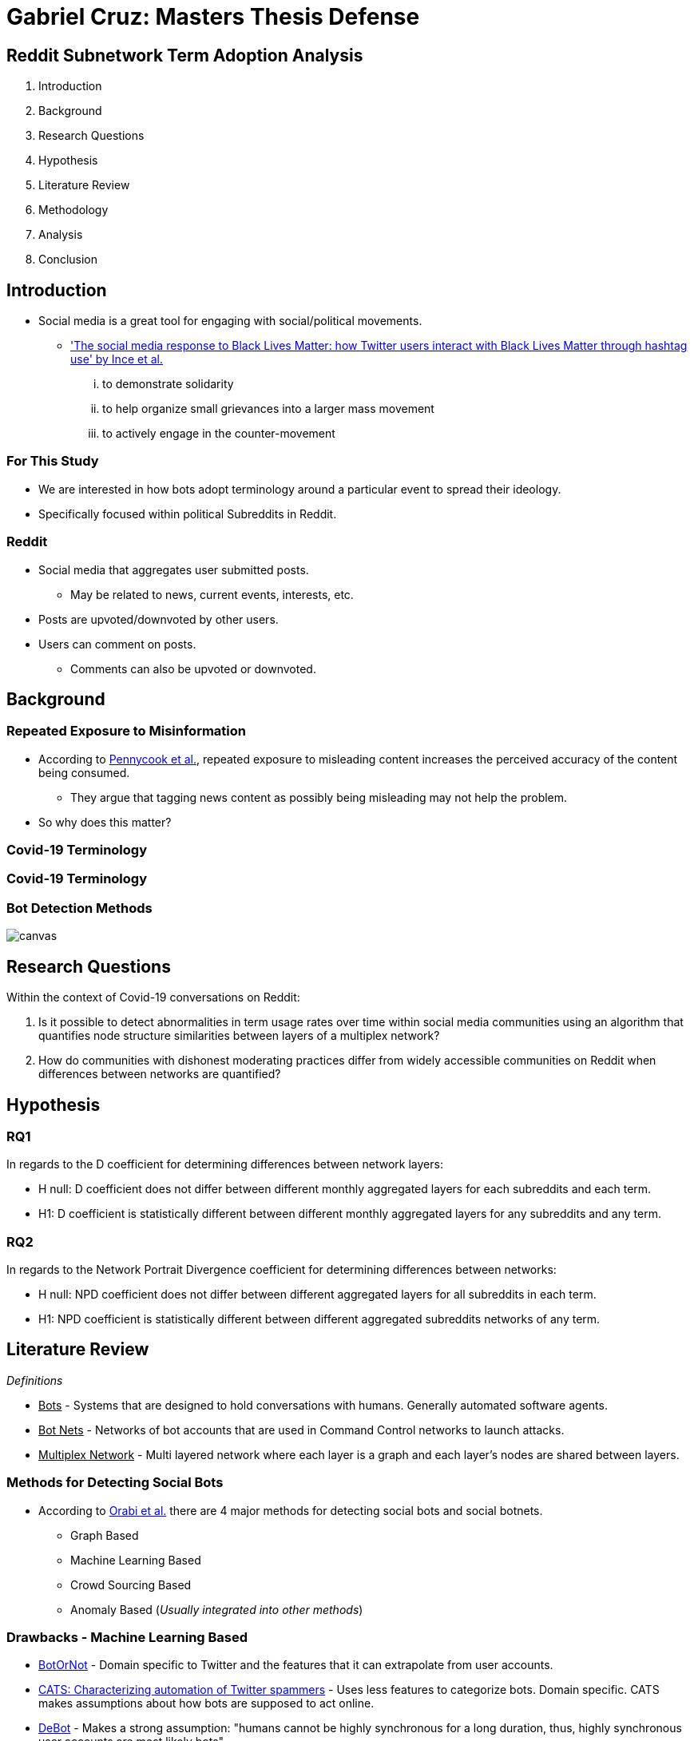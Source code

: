 = Gabriel Cruz: Masters Thesis Defense
:imagesdir: images
:docinfo: shared
:revealjsdir: reveal.js.3.9.2
:source-highlighter: highlightjs
:customcss: css/aric_slides.css
:revealjs_width: 1400
:revealjs_height: 800
:title-slide-background-image: background.jpeg

[background-color = "#222831"]
== Reddit Subnetwork Term Adoption Analysis

[%step]
. Introduction
. Background
. Research Questions
. Hypothesis
. Literature Review
. Methodology
. Analysis
. Conclusion

[background-color = "#222831"]
== Introduction
    * Social media is a great tool for engaging with social/political movements.
        ** link:https://www.tandfonline.com/doi/full/10.1080/01419870.2017.1334931['The social media response to Black Lives Matter: how Twitter users interact with Black Lives Matter through hashtag use' by Ince et al.] 
            ... to demonstrate solidarity
            ... to help organize small grievances into a larger mass movement
            ... to actively engage in the counter-movement

[background-color = "#222831"]
=== For This Study
    * We are interested in how bots adopt terminology around a particular event to spread their ideology.
    * Specifically focused within political Subreddits in Reddit.

[background-color = "#222831"]
=== Reddit
    * Social media that aggregates user submitted posts.
        ** May be related to news, current events, interests, etc.
    * Posts are upvoted/downvoted by other users.
    * Users can comment on posts.
        ** Comments can also be upvoted or downvoted.

[background-color = "#222831"]
== Background

[background-color = "#222831"]
=== Repeated Exposure to Misinformation
    * According to link:https://pubmed.ncbi.nlm.nih.gov/30247057[Pennycook et al.], repeated exposure to misleading content increases the perceived accuracy of the content being consumed.
        ** They argue that tagging news content as possibly being misleading may not help the problem.
    * So why does this matter?

[%notitle, background-iframe="https://www.washingtonpost.com/nation/2021/03/19/trump-tweets-chinese-virus-racist/", background-color = "white"]
=== Covid-19 Terminology

[%notitle, background-iframe="https://www.pbs.org/newshour/show/asian-american-community-battles-surge-in-hate-crimes-stirred-from-covid-19", background-color = "white"]
=== Covid-19 Terminology

[%notitle, background-color = "white"]
=== Bot Detection Methods

image::cycle.png[canvas,size=contain]

[background-color = "#222831"]
== Research Questions

Within the context of Covid-19 conversations on Reddit:

. Is it possible to detect abnormalities in term usage rates over time within social media communities using an algorithm that quantifies node structure similarities between layers of a multiplex network?
. How do communities with dishonest moderating practices differ from widely accessible communities on Reddit when differences between networks are quantified?

[background-color = "#222831"]
== Hypothesis

=== RQ1

In regards to the D coefficient for determining differences between network
layers:

* H null: D coefficient does not differ between different monthly aggregated
layers for each subreddits and each term.
* H1: D coefficient is statistically different between different monthly aggregated layers for any subreddits and any term.

=== RQ2

In regards to the Network Portrait Divergence coefficient for determining differences between networks:

* H null: NPD coefficient does not differ between different aggregated layers
for all subreddits in each term.
* H1: NPD coefficient is statistically different between different aggregated
subreddits networks of any term.

[background-color = "#222831"]
== Literature Review

_Definitions_

* +++<u>Bots</u>+++ - Systems that are designed to hold conversations with humans. Generally automated software agents. 
* +++<u>Bot Nets</u>+++ - Networks of bot accounts that are used in Command Control networks to launch attacks.
* +++<u>Multiplex Network</u>+++ - Multi layered network where each layer is a graph and each layer's nodes are shared between layers.

[background-color = "#222831"]
=== Methods for Detecting Social Bots

* According to link:https://www.sciencedirect.com/science/article/abs/pii/S0306457319313937[Orabi et al.] there are 4 major methods for detecting social bots and social botnets.
    ** Graph Based
    ** Machine Learning Based
    ** Crowd Sourcing Based
    ** Anomaly Based (__Usually integrated into other methods__)

[background-color = "#222831"]
=== Drawbacks - Machine Learning Based 

* link:https://arxiv.org/abs/1602.00975[BotOrNot] - Domain specific to Twitter and the features that it can extrapolate from user accounts.
* link:https://ieeexplore-ieee-org.proxy-um.researchport.umd.edu/document/6465541[CATS: Characterizing automation of Twitter spammers] - Uses less features to categorize bots. Domain specific. CATS makes assumptions about how bots are supposed to act online. 
* link:https://ieeexplore-ieee-org.proxy-um.researchport.umd.edu/document/6465541[DeBot] - Makes a strong assumption: "humans cannot be highly synchronous for a long duration, thus, highly synchronous user accounts are most likely bots"

[background-color = "#222831"]
=== Drawbacks - Crowd Sourcing 

[%step]
* Significant overhead can be involved. 
* There may be disagreement between raters.
* Expert raters can be difficult to find.
* Does not scale well

[background-color = "#222831"]
=== Graph Based Detection Methods

[%step]
* Typically combined with other methods in order to gain more context into why bots are acting they way they are.
    ** link:https://www.cs.unm.edu/~nabuelrub/BotCamp/[BotCamp] - System that uses link:https://ieeexplore-ieee-org.proxy-um.researchport.umd.edu/document/6465541[DeBot] to tag classify bots and then graphs are abstracted from their interactions. These graphs are used to then cluster those nodes into communities and another model is then used to determine if those groups are in agreance or disagreance with some topic. 
* According to link:https://dl.acm.org/doi/10.1145/3313294.3313386[Hurtado et al.] it is possible to find bots in Reddit because they typically have high edge weights.
    ** However these are highly visible bots, typically with the word "bot" in the username.

[background-color = "#222831"]
=== BotNet Detection Methods

* In order to detect coordinated behavior link:https://ieeexplore.ieee.org/document/7422020[Wang et al.] proposes finding anomalies known as pivotal nodes which act as botnet leaders. 
* link:https://dl.acm.org/doi/10.1145/3320269.3384770[Lingam et al.] multi layered system using ML and graph based methods to detect coordinated behavior online.

[background-color = "#222831"]
=== BotNet Detection Methods - SpamCom
* In the spirit of this paper, link:https://link.springer.com/article/10.1007/s10844-017-0494-z[SpamCom] aims to find spam botnets on Twitter. 
    ** SpamCom conceptualizes Twitter data as multilayered networks to use a graph based approach to find overlapping nodes and structural anomalies.
    ** Looks for users with content similarity and then determines the node modularity to group these nodes into communities.

[background-color = "#222831"]
== The Problem

* Some of the methods presented have high overhead with the implementation of ML systems to classify accounts as bots or not.
* These systems can attempt to draw information about what a bot or a series of bots is trying to achieve but may not do so.
* Can we use this missing information to perform exploratory analysis in a network where we would expect some behavior to occur?

[background-color = "#222831"]
== Methodology

[background-color = "#222831"]
=== Data Collection

* link:https://arxiv.org/abs/2001.08435[PushShift API]
* Pulled posts and comments for the following Subreddits:
    ** r/Conservative
    ** r/Progressive
    ** r/Democrats
    ** r/Republicans
* Time frame: January 01, 2020 - June 30, 2020
* Only posts containing more than 5 comments

[background-color = "#222831"]
=== Graph Abstraction

* Node - Node relationships were abstracted the following way:
    ** For a term, if the term of interest is used in the title of a post, then it is assumed that every comment that occurs within that post is related to the term that is present in the title.
    ** For a term, if the term of interest is used by a user when commenting on a post, a connection is formed between the user commenting and the author of the post.
* Aggregation
    ** For RQ1 - For each term, for each subreddit, the graphs were filtered month by month. 
    ** For RQ2 - For each term, for each subreddit, the graphs for the entire time frame were aggregated. 

[background-color = "#222831"]
=== Terms in Question

* covid19
* covid
* chinavirus
* coronavirus
* corona
* rona

[background-color = "#222831"]
== Analysis

[background-color = "#222831"]
=== RQ1 

* link:https://www.nature.com/articles/ncomms13928[D Measure - Schieber et al.] 
    ** Dissimilarity measure ranging from 0 to 1 where a `D` value of 0 represents two graphs that are the same. A `D` measure of 1 would indicate that the two graphs are completely different in structure.
    ** Measure that aims to capture topological characteristics of two graphs for comparison.

image::networks.png[]

[background-color = "#222831"]
=== D Coefficient

image::d_coeff.png[]

* Part 1 - Connectivity Characteristics (how large is the graph, average distance, etc)
* Part 2 - Network Node Dispersion (how far away are the nodes)
* Part 3 - Application of the Jensen-Shannon Divergence (how similar are two distributions from each other)

[background-color = "#222831"]
=== RQ2

* link:https://www.nature.com/articles/ncomms13928[NPD Measure - Schieber et al.] 
    ** Dissimilarity measure ranging from 0 to 1 where a NPD value of 1 represents two graphs that are the same. A NPD measure of 0 would indicate that the two graphs are completely different in structure.
    ** Aims to create a "portrait" of a graph and compares it to other graphs.
    ** Application of the Jensen-Shannon Divergence (how different are two distributions from each other)
        ** In this case we focus on probability that two nodes are connected.

[background-color = "#222831"]
=== NPD Coefficient

image::kl_div.png[]

* Assumptions:
    ** Nodes may not be shared
    ** Graphs may not be within the same domain. 
    ** Differences in topology of networks is the main priority.

[background-color = "#222831"]
=== Results

* ANOVA tests were performed on all of the matrices created. 
* Results:
    ** For RQ1 - there were no statistical differences between the D measure of the months-months for any of the subreddits/terms in question.
    ** For RQ2 - there were no statistical differences between the NPD measure of the subreddit-subreddit for any of the terms in question.
* Anecdotally:
    ** The measures were able to find some indications of differences in term usage over time. 

[%notitle, background-color = "white"]
=== Example 1

image::coronavirus_Progressive_monthly_differences.jpeg[canvas,size=contain]

[%notitle, background-color = "white"]
=== Example 2

image::covid19_Progressive_monthly_differences.jpeg[canvas,size=contain]

[%notitle, background-color = "white"]
=== Example 3

image::chinavirus_aggregated_differences.jpg[canvas,size=contain]

[%notitle, background-color = "white"]
=== Example 4

image::coronavirus_aggregated_differences.jpg[canvas,size=contain]

[background-color = "#222831"]
== Conclusion

For both Hypothesis we fail to reject the null hypothesis. 

[%header,cols=2*] 
|===
|RQ1
|RQ2

|None of the terms demonstrated abnormalities in network similarities over time.
|There were no abnormal adoption/usage rates of interest terms in Reddit over time.

|There were no abnormal adoption/usage rates of interest terms between Subreddits.
|There were no abnormal adoption/usage pattern of interest terms in Reddit unique to any one Subreddit of interest.
|===

[background-color = "#222831"]
=== Findings

* Within the domain that we are working in, we can not use network dissimilarity measures to detect abnormalities in term usage over time. 
* There were no differences between the usage of terms between subreddits.

[background-color = "#222831"]
=== Limitations

* As unmoderated as some of these subreddits may be, there is still some moderation structure.
* Some of the communities that have little to no moderation are deemed harmful and get banned.
    ** Fringe social medias are areas to engage in future applications of this same work.

[background-color = "#222831"]
== Questions
